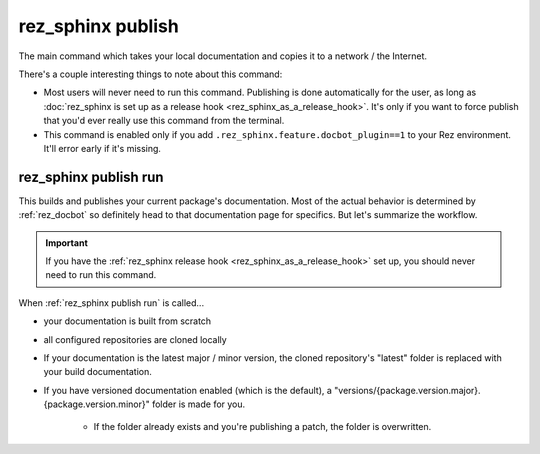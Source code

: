 .. _rez_sphinx publish:

##################
rez_sphinx publish
##################

The main command which takes your local documentation and copies it to a
network / the Internet.

There's a couple interesting things to note about this command:

- Most users will never need to run this command. Publishing is done
  automatically for the user, as long as :doc:`rez_sphinx is set up as a
  release hook <rez_sphinx_as_a_release_hook>`. It's only if you want to force
  publish that you'd ever really use this command from the terminal.
- This command is enabled only if you add
  ``.rez_sphinx.feature.docbot_plugin==1`` to your Rez environment. It'll error
  early if it's missing.


.. _rez_sphinx publish run:

**********************
rez_sphinx publish run
**********************

This builds and publishes your current package's documentation. Most of the
actual behavior is determined by :ref:`rez_docbot` so definitely head to that
documentation page for specifics. But let's summarize the workflow.

.. important::

   If you have the :ref:`rez_sphinx release hook
   <rez_sphinx_as_a_release_hook>` set up, you should never need to run this
   command.

When :ref:`rez_sphinx publish run` is called...

- your documentation is built from scratch
- all configured repositories are cloned locally
- If your documentation is the latest major / minor version, the cloned
  repository's "latest" folder is replaced with your build documentation.
- If you have versioned documentation enabled (which is the default), a
  "versions/{package.version.major}.{package.version.minor}" folder is made for you.

    - If the folder already exists and you're publishing a patch, the folder is
      overwritten.
